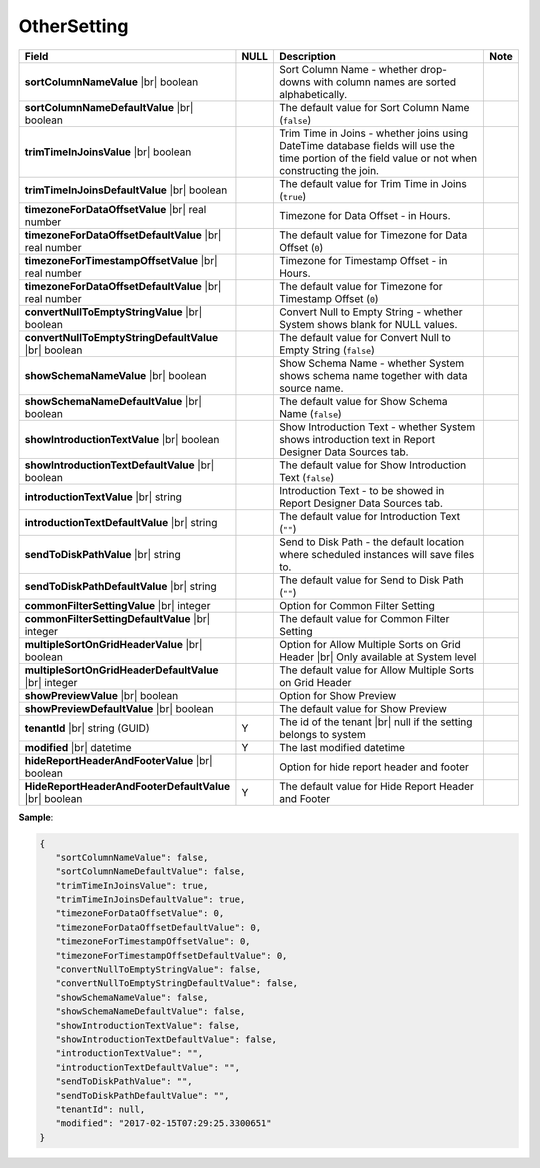 

===================
OtherSetting
===================

.. list-table::
   :header-rows: 1
   :widths: 25 5 65 5

   *  -  Field
      -  NULL
      -  Description
      -  Note
   *  -  **sortColumnNameValue** |br|
         boolean
      -
      -  Sort Column Name - whether drop-downs with column names are sorted alphabetically.
      -
   *  -  **sortColumnNameDefaultValue** |br|
         boolean
      -
      -  The default value for Sort Column Name (``false``)
      -
   *  -  **trimTimeInJoinsValue** |br|
         boolean
      -
      -  Trim Time in Joins - whether joins using DateTime database fields will use the time portion of the field value or not when constructing the join.
      -
   *  -  **trimTimeInJoinsDefaultValue** |br|
         boolean
      -
      -  The default value for Trim Time in Joins (``true``)
      -
   *  -  **timezoneForDataOffsetValue** |br|
         real number
      -
      -  Timezone for Data Offset - in Hours.
      -
   *  -  **timezoneForDataOffsetDefaultValue** |br|
         real number
      -
      -  The default value for Timezone for Data Offset (``0``)
      -
   *  -  **timezoneForTimestampOffsetValue** |br|
         real number
      -
      -  Timezone for Timestamp Offset - in Hours.
      -
   *  -  **timezoneForDataOffsetDefaultValue** |br|
         real number
      -
      -  The default value for Timezone for Timestamp Offset (``0``)
      -
   *  -  **convertNullToEmptyStringValue** |br|
         boolean
      -
      -  Convert Null to Empty String - whether System shows blank for NULL values.
      -
   *  -  **convertNullToEmptyStringDefaultValue** |br|
         boolean
      -
      -  The default value for Convert Null to Empty String (``false``)
      -
   *  -  **showSchemaNameValue** |br|
         boolean
      -
      -  Show Schema Name - whether System shows schema name together with data source name.
      -
   *  -  **showSchemaNameDefaultValue** |br|
         boolean
      -
      -  The default value for Show Schema Name (``false``)
      -
   *  -  **showIntroductionTextValue** |br|
         boolean
      -
      -  Show Introduction Text - whether System shows introduction text in Report Designer Data Sources tab.
      -
   *  -  **showIntroductionTextDefaultValue** |br|
         boolean
      -
      -  The default value for Show Introduction Text (``false``)
      -
   *  -  **introductionTextValue** |br|
         string
      -
      -  Introduction Text - to be showed in Report Designer Data Sources tab.
      -
   *  -  **introductionTextDefaultValue** |br|
         string
      -
      -  The default value for Introduction Text (``""``)
      -
   *  -  **sendToDiskPathValue** |br|
         string
      -
      -  Send to Disk Path - the default location where scheduled instances will save files to.
      -
   *  -  **sendToDiskPathDefaultValue** |br|
         string
      -
      -  The default value for Send to Disk Path (``""``)
      -
   *  -  **commonFilterSettingValue** |br|
         integer
      -
      -  Option for Common Filter Setting
      -
   *  -  **commonFilterSettingDefaultValue** |br|
         integer
      -
      -  The default value for Common Filter Setting
      -
   *  -  **multipleSortOnGridHeaderValue** |br|
         boolean
      -
      -  Option for Allow Multiple Sorts on Grid Header |br|
         Only available at System level
      -
   *  -  **multipleSortOnGridHeaderDefaultValue** |br|
         integer
      -
      -  The default value for Allow Multiple Sorts on Grid Header
      -
   *  -  **showPreviewValue** |br|
         boolean
      -
      -  Option for Show Preview
      -
   *  -  **showPreviewDefaultValue** |br|
         boolean
      -
      -  The default value for Show Preview
      -
   *  -  **tenantId** |br|
         string (GUID)
      -  Y
      -  The id of the tenant |br|
         null if the setting belongs to system
      -
   *  -  **modified** |br|
         datetime
      -  Y
      -  The last modified datetime
      -
   *  -  **hideReportHeaderAndFooterValue** |br|
         boolean
      -  
      -  Option for hide report header and footer
      -
   *  -  **HideReportHeaderAndFooterDefaultValue** |br|
         boolean
      -  Y
      -  The default value for Hide Report Header and Footer
      -
.. container:: toggle

   .. container:: header

      **Sample**:

   .. code-block:: json

      {
         "sortColumnNameValue": false,
         "sortColumnNameDefaultValue": false,
         "trimTimeInJoinsValue": true,
         "trimTimeInJoinsDefaultValue": true,
         "timezoneForDataOffsetValue": 0,
         "timezoneForDataOffsetDefaultValue": 0,
         "timezoneForTimestampOffsetValue": 0,
         "timezoneForTimestampOffsetDefaultValue": 0,
         "convertNullToEmptyStringValue": false,
         "convertNullToEmptyStringDefaultValue": false,
         "showSchemaNameValue": false,
         "showSchemaNameDefaultValue": false,
         "showIntroductionTextValue": false,
         "showIntroductionTextDefaultValue": false,
         "introductionTextValue": "",
         "introductionTextDefaultValue": "",
         "sendToDiskPathValue": "",
         "sendToDiskPathDefaultValue": "",
         "tenantId": null,
         "modified": "2017-02-15T07:29:25.3300651"
      }
